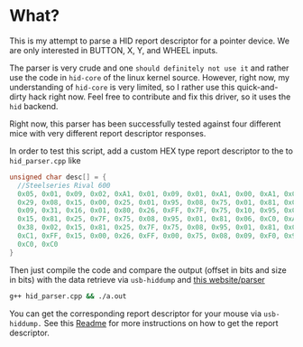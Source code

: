 * What?
  This is my attempt to parse a HID report descriptor for a pointer device.
  We are only interested in BUTTON, X, Y, and WHEEL inputs.

  The parser is very crude and one =should definitely not use it= and rather use the code in =hid-core= of the linux kernel source.
  However, right now, my understanding of =hid-core= is very limited, so I rather use this quick-and-dirty hack right now.
  Feel free to contribute and fix this driver, so it uses the =hid= backend.

  Right now, this parser has been successfully tested against four different mice with very different report descriptor responses.

  In order to test this script, add a custom HEX type report descriptor to the to =hid_parser.cpp= like
  #+begin_src cpp
  unsigned char desc[] = {
    //Steelseries Rival 600
    0x05, 0x01, 0x09, 0x02, 0xA1, 0x01, 0x09, 0x01, 0xA1, 0x00, 0xA1, 0x02, 0x05, 0x09, 0x19, 0x01,
    0x29, 0x08, 0x15, 0x00, 0x25, 0x01, 0x95, 0x08, 0x75, 0x01, 0x81, 0x02, 0x05, 0x01, 0x09, 0x30,
    0x09, 0x31, 0x16, 0x01, 0x80, 0x26, 0xFF, 0x7F, 0x75, 0x10, 0x95, 0x02, 0x81, 0x06, 0x09, 0x38,
    0x15, 0x81, 0x25, 0x7F, 0x75, 0x08, 0x95, 0x01, 0x81, 0x06, 0xC0, 0xA1, 0x02, 0x05, 0x0C, 0x0A,
    0x38, 0x02, 0x15, 0x81, 0x25, 0x7F, 0x75, 0x08, 0x95, 0x01, 0x81, 0x06, 0xC0, 0xA1, 0x02, 0x06,
    0xC1, 0xFF, 0x15, 0x00, 0x26, 0xFF, 0x00, 0x75, 0x08, 0x09, 0xF0, 0x95, 0x02, 0x81, 0x02, 0xC0,
    0xC0, 0xC0
  }
  #+end_src
  Then just compile the code and compare the output (offset in bits and size in bits) with the data retrieve via =usb-hiddump= and [[https://eleccelerator.com/usbdescreqparser/][this website/parser]]
  #+begin_src sh
  g++ hid_parser.cpp && ./a.out
  #+end_src
  You can get the corresponding report descriptor for your mouse via =usb-hiddump.= See this [[../Readme.org][Readme]] for more instructions on how to get the report descriptor.
